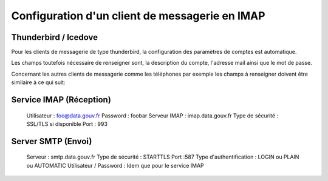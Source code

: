 Configuration d'un client de messagerie en IMAP
===============================================

Thunderbird / Icedove
---------------------
Pour les clients de messagerie de type thunderbird, la configuration des paramètres de comptes est automatique.

Les champs toutefois nécessaire de renseigner sont, la description du compte, l'adresse mail ainsi que le mot de passe.


Concernant les autres clients de messagerie comme les téléphones par exemple les champs à renseigner doivent être similaire à ce qui suit:

Service IMAP (Réception)
------------------------
  Utilisateur : foo@data.gouv.fr
  Password    : foobar
  Serveur IMAP     : imap.data.gouv.fr
  Type de sécurité : SSL/TLS si disponible
  Port             : 993

Server SMTP (Envoi)
-------------------
  Serveur : smtp.data.gouv.fr
  Type de sécurité : STARTTLS
  Port             :587
  Type d'authentification : LOGIN ou PLAIN ou AUTOMATIC
  Utilisateur / Password : Idem que pour le service IMAP
